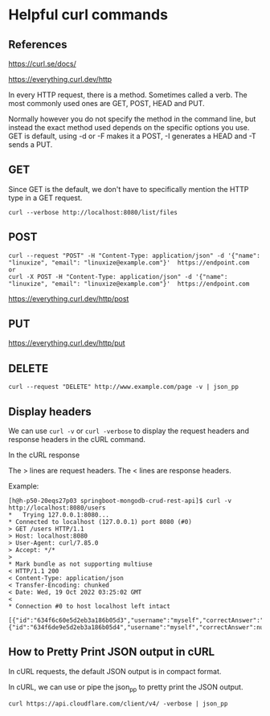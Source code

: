 * Helpful curl commands

** References

https://curl.se/docs/

https://everything.curl.dev/http

In every HTTP request, there is a method. Sometimes called a verb. The most commonly used ones are GET, POST, HEAD and PUT.

Normally however you do not specify the method in the command line, but instead the exact method used depends on the specific options you use. GET is default, using -d or -F makes it a POST, -I generates a HEAD and -T sends a PUT.

** GET
Since GET is the default, we don't have to specifically mention the HTTP type in a GET request.
#+begin_src 
curl --verbose http://localhost:8080/list/files  
#+end_src

** POST
#+begin_src 
curl --request "POST" -H "Content-Type: application/json" -d '{"name": "linuxize", "email": "linuxize@example.com"}'  https://endpoint.com
or
curl -X POST -H "Content-Type: application/json" -d '{"name": "linuxize", "email": "linuxize@example.com"}'  https://endpoint.com
#+end_src

https://everything.curl.dev/http/post

** PUT

https://everything.curl.dev/http/put

** DELETE

#+begin_src 
curl --request "DELETE" http://www.example.com/page -v | json_pp
#+end_src

** Display headers

We can use ~curl -v~ or ~curl -verbose~ to display the request headers and response headers in the cURL command.

In the cURL response

The > lines are request headers.
The < lines are response headers.

    Example:
    #+begin_src 
    [h@h-p50-20eqs27p03 springboot-mongodb-crud-rest-api]$ curl -v http://localhost:8080/users
    *   Trying 127.0.0.1:8080...
    * Connected to localhost (127.0.0.1) port 8080 (#0)
    > GET /users HTTP/1.1
    > Host: localhost:8080
    > User-Agent: curl/7.85.0
    > Accept: */*
    > 
    * Mark bundle as not supporting multiuse
    < HTTP/1.1 200 
    < Content-Type: application/json
    < Transfer-Encoding: chunked
    < Date: Wed, 19 Oct 2022 03:25:02 GMT
    < 
    * Connection #0 to host localhost left intact
        [{"id":"634f6c60e5d2eb3a186b05d3","username":"myself","correctAnswer":"right","numberOfTries":0,"attemptedWords":null},{"id":"634f6de9e5d2eb3a186b05d4","username":"myself","correctAnswer":null,"numberOfTries":0,"attemptedWords":null}]  
    #+end_src

** How to Pretty Print JSON output in cURL

In cURL requests, the default JSON output is in compact format.

In cURL, we can use or pipe the json_pp to pretty print the JSON output.

#+begin_src 
curl https://api.cloudflare.com/client/v4/ -verbose | json_pp
#+end_src

